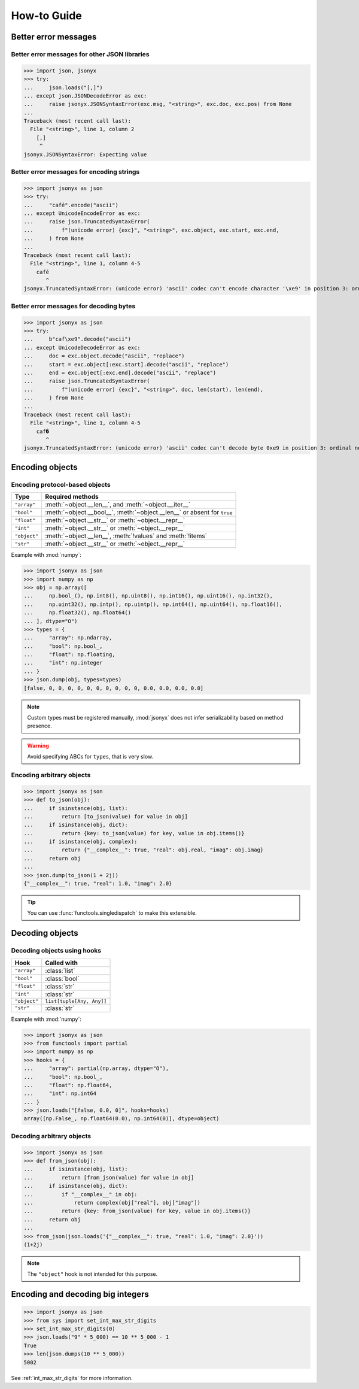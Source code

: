 How-to Guide
============

Better error messages
---------------------

Better error messages for other JSON libraries
^^^^^^^^^^^^^^^^^^^^^^^^^^^^^^^^^^^^^^^^^^^^^^

>>> import json, jsonyx
>>> try:
...     json.loads("[,]")
... except json.JSONDecodeError as exc:
...     raise jsonyx.JSONSyntaxError(exc.msg, "<string>", exc.doc, exc.pos) from None
...
Traceback (most recent call last):
  File "<string>", line 1, column 2
    [,]
     ^
jsonyx.JSONSyntaxError: Expecting value

Better error messages for encoding strings
^^^^^^^^^^^^^^^^^^^^^^^^^^^^^^^^^^^^^^^^^^

>>> import jsonyx as json
>>> try:
...     "café".encode("ascii")
... except UnicodeEncodeError as exc:
...     raise json.TruncatedSyntaxError(
...         f"(unicode error) {exc}", "<string>", exc.object, exc.start, exc.end,
...     ) from None
...
Traceback (most recent call last):
  File "<string>", line 1, column 4-5
    café
       ^
jsonyx.TruncatedSyntaxError: (unicode error) 'ascii' codec can't encode character '\xe9' in position 3: ordinal not in range(128)

.. _better_decoding_error:

Better error messages for decoding bytes
^^^^^^^^^^^^^^^^^^^^^^^^^^^^^^^^^^^^^^^^

>>> import jsonyx as json
>>> try:
...     b"caf\xe9".decode("ascii")
... except UnicodeDecodeError as exc:
...     doc = exc.object.decode("ascii", "replace")
...     start = exc.object[:exc.start].decode("ascii", "replace")
...     end = exc.object[:exc.end].decode("ascii", "replace")
...     raise json.TruncatedSyntaxError(
...         f"(unicode error) {exc}", "<string>", doc, len(start), len(end),
...     ) from None
...
Traceback (most recent call last):
  File "<string>", line 1, column 4-5
    caf�
       ^
jsonyx.TruncatedSyntaxError: (unicode error) 'ascii' codec can't decode byte 0xe9 in position 3: ordinal not in range(128)

.. seealso:: :func:`jsonyx.format_syntax_error` for formatting the exception.

Encoding objects
----------------

.. _protocol_types:

Encoding protocol-based objects
^^^^^^^^^^^^^^^^^^^^^^^^^^^^^^^

.. versionadded:: 2.0

============ ========================================================================
Type         Required methods
============ ========================================================================
``"array"``  :meth:`~object.__len__`, and :meth:`~object.__iter__`
``"bool"``   :meth:`~object.__bool__`, :meth:`~object.__len__` or absent for ``true``
``"float"``  :meth:`~object.__str__` or :meth:`~object.__repr__`
``"int"``    :meth:`~object.__str__` or :meth:`~object.__repr__`
``"object"`` :meth:`~object.__len__`, :meth:`!values` and :meth:`!items`
``"str"``    :meth:`~object.__str__` or :meth:`~object.__repr__`
============ ========================================================================

Example with :mod:`numpy`:

>>> import jsonyx as json
>>> import numpy as np
>>> obj = np.array([
...     np.bool_(), np.int8(), np.uint8(), np.int16(), np.uint16(), np.int32(),
...     np.uint32(), np.intp(), np.uintp(), np.int64(), np.uint64(), np.float16(),
...     np.float32(), np.float64()
... ], dtype="O")
>>> types = {
...     "array": np.ndarray,
...     "bool": np.bool_,
...     "float": np.floating,
...     "int": np.integer
... }
>>> json.dump(obj, types=types)
[false, 0, 0, 0, 0, 0, 0, 0, 0, 0, 0, 0.0, 0.0, 0.0, 0.0]

.. note:: Custom types must be registered manually, :mod:`jsonyx` does not
    infer serializability based on method presence.
.. warning:: Avoid specifying ABCs for ``types``, that is very slow.

Encoding arbitrary objects
^^^^^^^^^^^^^^^^^^^^^^^^^^

>>> import jsonyx as json
>>> def to_json(obj):
...     if isinstance(obj, list):
...         return [to_json(value) for value in obj]
...     if isinstance(obj, dict):
...         return {key: to_json(value) for key, value in obj.items()}
...     if isinstance(obj, complex):
...         return {"__complex__": True, "real": obj.real, "imag": obj.imag}
...     return obj
... 
>>> json.dump(to_json(1 + 2j))
{"__complex__": true, "real": 1.0, "imag": 2.0}

.. tip:: You can use :func:`functools.singledispatch` to make this extensible.
.. seealso:: The :mod:`pickle` and :mod:`shelve` modules which are better
    suited for this.

Decoding objects
----------------

.. _using_hooks:

Decoding objects using hooks
^^^^^^^^^^^^^^^^^^^^^^^^^^^^

.. versionadded:: 2.0

============ =========================
Hook         Called with
============ =========================
``"array"``  :class:`list`
``"bool"``   :class:`bool`
``"float"``  :class:`str`
``"int"``    :class:`str`
``"object"`` ``list[tuple[Any, Any]]``
``"str"``    :class:`str`
============ =========================

Example with :mod:`numpy`:

>>> import jsonyx as json
>>> from functools import partial
>>> import numpy as np
>>> hooks = {
...     "array": partial(np.array, dtype="O"),
...     "bool": np.bool_,
...     "float": np.float64,
...     "int": np.int64
... }
>>> json.loads("[false, 0.0, 0]", hooks=hooks)
array([np.False_, np.float64(0.0), np.int64(0)], dtype=object)

Decoding arbitrary objects
^^^^^^^^^^^^^^^^^^^^^^^^^^

>>> import jsonyx as json
>>> def from_json(obj):
...     if isinstance(obj, list):
...         return [from_json(value) for value in obj]
...     if isinstance(obj, dict):
...         if "__complex__" in obj:
...             return complex(obj["real"], obj["imag"])
...         return {key: from_json(value) for key, value in obj.items()}
...     return obj
... 
>>> from_json(json.loads('{"__complex__": true, "real": 1.0, "imag": 2.0}'))
(1+2j)

.. note:: The ``"object"`` hook is not intended for this purpose.
.. seealso:: The :mod:`pickle` and :mod:`shelve` modules which are better
    suited for this.

Encoding and decoding big integers
----------------------------------

>>> import jsonyx as json
>>> from sys import set_int_max_str_digits
>>> set_int_max_str_digits(0)
>>> json.loads("9" * 5_000) == 10 ** 5_000 - 1
True
>>> len(json.dumps(10 ** 5_000))
5002

See :ref:`int_max_str_digits` for more information.

